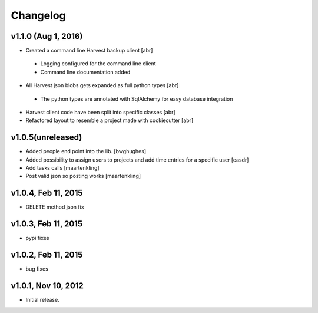 Changelog
=========

v1.1.0 (Aug 1, 2016)
--------------------
- Created a command line Harvest backup client [abr]
 - Logging configured for the command line client
 - Command line documentation added

- All Harvest json blobs gets expanded as full python types [abr]
 - The python types are annotated with SqlAlchemy for easy database integration

- Harvest client code have been split into specific classes [abr]

- Refactored layout to resemble a project made with cookiecutter [abr]

v1.0.5(unreleased)
------------------

- Added people end point into the lib.
  [bwghughes]

- Added possibility to assign users to projects and add time entries for a specific user
  [casdr]

- Add tasks calls
  [maartenkling]

- Post valid json so posting works
  [maartenkling]


v1.0.4, Feb 11, 2015
--------------------

- DELETE method json fix


v1.0.3, Feb 11, 2015
--------------------

- pypi fixes


v1.0.2, Feb 11, 2015
--------------------

- bug fixes


v1.0.1, Nov 10, 2012
--------------------

- Initial release.
